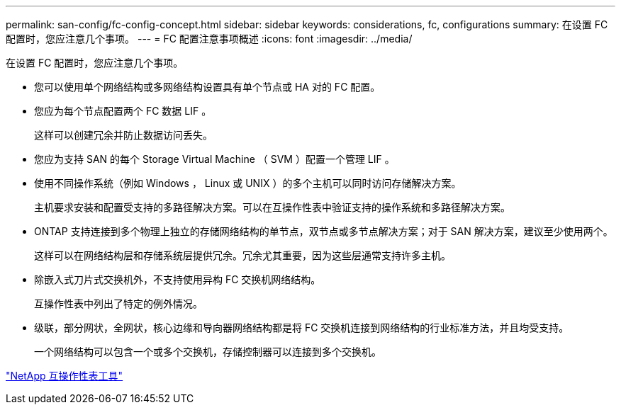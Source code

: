 ---
permalink: san-config/fc-config-concept.html 
sidebar: sidebar 
keywords: considerations, fc, configurations 
summary: 在设置 FC 配置时，您应注意几个事项。 
---
= FC 配置注意事项概述
:icons: font
:imagesdir: ../media/


[role="lead"]
在设置 FC 配置时，您应注意几个事项。

* 您可以使用单个网络结构或多网络结构设置具有单个节点或 HA 对的 FC 配置。
* 您应为每个节点配置两个 FC 数据 LIF 。
+
这样可以创建冗余并防止数据访问丢失。

* 您应为支持 SAN 的每个 Storage Virtual Machine （ SVM ）配置一个管理 LIF 。
* 使用不同操作系统（例如 Windows ， Linux 或 UNIX ）的多个主机可以同时访问存储解决方案。
+
主机要求安装和配置受支持的多路径解决方案。可以在互操作性表中验证支持的操作系统和多路径解决方案。

* ONTAP 支持连接到多个物理上独立的存储网络结构的单节点，双节点或多节点解决方案；对于 SAN 解决方案，建议至少使用两个。
+
这样可以在网络结构层和存储系统层提供冗余。冗余尤其重要，因为这些层通常支持许多主机。

* 除嵌入式刀片式交换机外，不支持使用异构 FC 交换机网络结构。
+
互操作性表中列出了特定的例外情况。

* 级联，部分网状，全网状，核心边缘和导向器网络结构都是将 FC 交换机连接到网络结构的行业标准方法，并且均受支持。
+
一个网络结构可以包含一个或多个交换机，存储控制器可以连接到多个交换机。



https://mysupport.netapp.com/matrix["NetApp 互操作性表工具"^]
